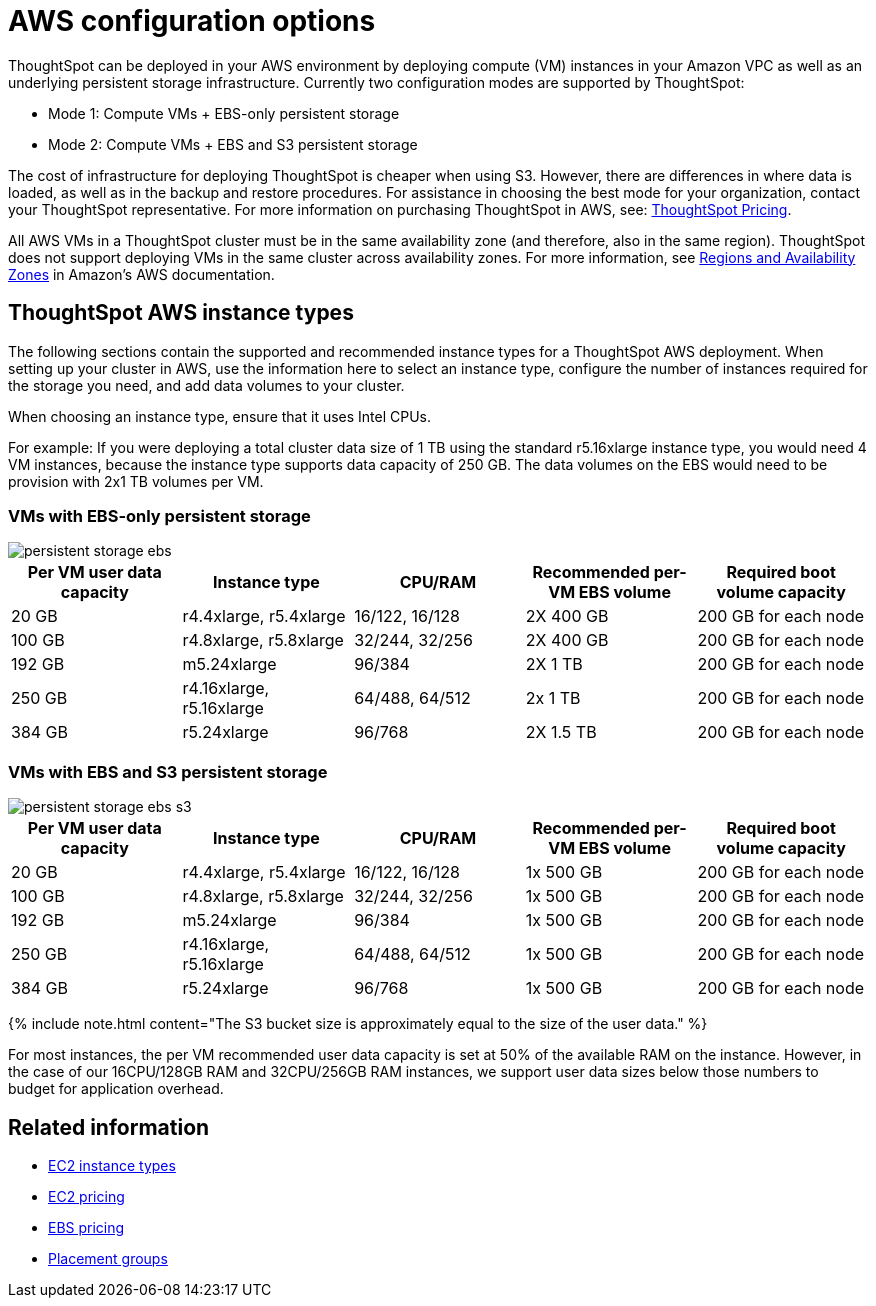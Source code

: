 = AWS configuration options
:last_updated: 3/17/2020
:permalink: /:collection/:path.html
:sidebar: mydoc_sidebar
:summary: Your instances require specific configurations of memory, CPU, storage, and networking capacity.

ThoughtSpot can be deployed in your AWS environment by deploying compute (VM) instances in your Amazon VPC as well as an underlying persistent storage infrastructure.
Currently two configuration modes are supported by ThoughtSpot:

* Mode 1: Compute VMs + EBS-only persistent storage
* Mode 2: Compute VMs + EBS and S3 persistent storage

The cost of infrastructure for deploying ThoughtSpot is cheaper when using S3.
However, there are differences in where data is loaded, as well as in the backup and restore procedures.
For assistance in choosing the best mode for your organization, contact your ThoughtSpot representative.
For more information on purchasing ThoughtSpot in AWS, see: https://www.thoughtspot.com/pricing[ThoughtSpot Pricing].

All AWS VMs in a ThoughtSpot cluster must be in the same availability zone (and therefore, also in the same region).
ThoughtSpot does not support deploying VMs in the same cluster across availability zones.
For more information, see https://docs.aws.amazon.com/AmazonRDS/latest/UserGuide/Concepts.RegionsAndAvailabilityZones.html[Regions and Availability Zones] in Amazon's AWS documentation.

[#ts-aws-instance-types]
== ThoughtSpot AWS instance types

The following sections contain the supported and recommended instance types for a ThoughtSpot AWS deployment.
When setting up your cluster in AWS, use the information here to select an instance type, configure the number of instances required for the storage you need, and add data volumes to your cluster.

When choosing an instance type, ensure that it uses Intel CPUs.

For example: If you were deploying a total cluster data size of 1 TB using the standard r5.16xlarge instance type, you would need 4 VM instances, because the instance type supports data capacity of 250 GB.
The data volumes on the EBS would need to be provision with 2x1 TB volumes per VM.

[#vm-ebs-only-persistent-storage]
=== VMs with EBS-only persistent storage

image::persistent-storage-ebs.svg[]

|===
| Per VM user data capacity | Instance type | CPU/RAM | Recommended per-VM EBS volume | Required boot volume capacity

| 20 GB
| r4.4xlarge, r5.4xlarge
| 16/122, 16/128
| 2X 400 GB
| 200 GB for each node

| 100 GB
| r4.8xlarge, r5.8xlarge
| 32/244, 32/256
| 2X 400 GB
| 200 GB for each node

| 192 GB
| m5.24xlarge
| 96/384
| 2X 1 TB
| 200 GB for each node

| 250 GB
| r4.16xlarge, r5.16xlarge
| 64/488, 64/512
| 2x 1 TB
| 200 GB for each node

| 384 GB
| r5.24xlarge
| 96/768
| 2X 1.5 TB
| 200 GB for each node
|===

[#vm-ebs-s3-persistent-storage]
=== VMs with EBS and S3 persistent storage

image::persistent-storage-ebs-s3.svg[]

|===
| Per VM user data capacity | Instance type | CPU/RAM | Recommended per-VM EBS volume | Required boot volume capacity

| 20 GB
| r4.4xlarge, r5.4xlarge
| 16/122, 16/128
| 1x 500 GB
| 200 GB for each node

| 100 GB
| r4.8xlarge, r5.8xlarge
| 32/244, 32/256
| 1x 500 GB
| 200 GB for each node

| 192 GB
| m5.24xlarge
| 96/384
| 1x 500 GB
| 200 GB for each node

| 250 GB
| r4.16xlarge, r5.16xlarge
| 64/488, 64/512
| 1x 500 GB
| 200 GB for each node

| 384 GB
| r5.24xlarge
| 96/768
| 1x 500 GB
| 200 GB for each node
|===

{% include note.html content="The S3 bucket size is approximately equal to the size of the user data." %}

For most instances, the per VM recommended user data capacity is set at 50% of the available RAM on the instance.
However, in the case of our 16CPU/128GB RAM and 32CPU/256GB RAM instances, we support user data sizes below those numbers to budget for application overhead.

[#related]
== Related information

* https://aws.amazon.com/ec2/instance-types/[EC2 instance types]
* https://aws.amazon.com/ec2/pricing/[EC2 pricing]
* https://aws.amazon.com/ebs/pricing/[EBS pricing]
* http://docs.aws.amazon.com/AWSEC2/latest/UserGuide/placement-groups.html[Placement groups]
